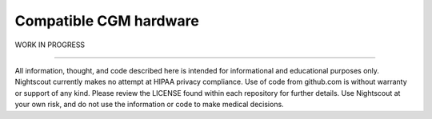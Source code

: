 Compatible CGM hardware
=======================

WORK IN PROGRESS

----------

All information, thought, and code described here is intended for informational and educational purposes only. Nightscout currently makes no attempt at HIPAA privacy compliance. Use of code from github.com is without warranty or support of any kind. Please review the LICENSE found within each repository for further details. Use Nightscout at your own risk, and do not use the information or code to make medical decisions.